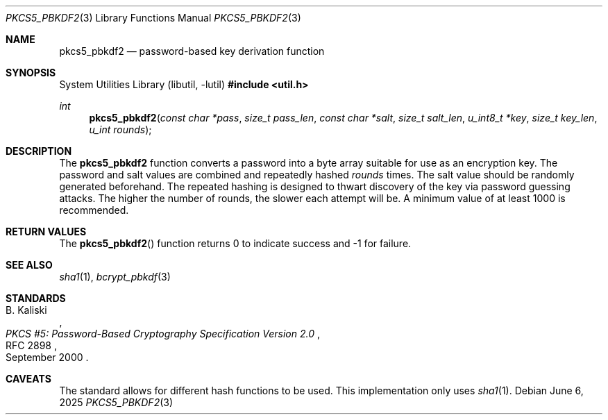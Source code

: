 .\"	$OpenBSD: pkcs5_pbkdf2.3,v 1.6 2025/06/06 22:01:40 schwarze Exp $
.\"
.\" Copyright (c) 2012 Ted Unangst <tedu@openbsd.org>
.\"
.\" Permission to use, copy, modify, and distribute this software for any
.\" purpose with or without fee is hereby granted, provided that the above
.\" copyright notice and this permission notice appear in all copies.
.\"
.\" THE SOFTWARE IS PROVIDED "AS IS" AND THE AUTHOR DISCLAIMS ALL WARRANTIES
.\" WITH REGARD TO THIS SOFTWARE INCLUDING ALL IMPLIED WARRANTIES OF
.\" MERCHANTABILITY AND FITNESS. IN NO EVENT SHALL THE AUTHOR BE LIABLE FOR
.\" ANY SPECIAL, DIRECT, INDIRECT, OR CONSEQUENTIAL DAMAGES OR ANY DAMAGES
.\" WHATSOEVER RESULTING FROM LOSS OF USE, DATA OR PROFITS, WHETHER IN AN
.\" ACTION OF CONTRACT, NEGLIGENCE OR OTHER TORTIOUS ACTION, ARISING OUT OF
.\" OR IN CONNECTION WITH THE USE OR PERFORMANCE OF THIS SOFTWARE.
.\"
.Dd $Mdocdate: June 6 2025 $
.Dt PKCS5_PBKDF2 3
.Os
.Sh NAME
.Nm pkcs5_pbkdf2
.Nd password-based key derivation function
.Sh SYNOPSIS
.Lb libutil
.In util.h
.Ft int
.Fn pkcs5_pbkdf2 "const char *pass" "size_t pass_len" "const char *salt" \
    "size_t salt_len" "u_int8_t *key" "size_t key_len" "u_int rounds"
.Sh DESCRIPTION
The
.Nm
function converts a password into a byte array suitable for use as
an encryption key.
The password and salt values are combined and repeatedly hashed
.Ar rounds
times.
The salt value should be randomly generated beforehand.
The repeated hashing is designed to thwart discovery of the key via
password guessing attacks.
The higher the number of rounds, the slower each attempt will be.
A minimum value of at least 1000 is recommended.
.Sh RETURN VALUES
The
.Fn pkcs5_pbkdf2
function returns 0 to indicate success and -1 for failure.
.\" .Sh EXAMPLES
.\" .Sh ERRORS
.Sh SEE ALSO
.Xr sha1 1 ,
.Xr bcrypt_pbkdf 3
.Sh STANDARDS
.Rs
.%A B. Kaliski
.%D September 2000
.%R RFC 2898
.%T PKCS #5: Password-Based Cryptography Specification Version 2.0
.Re
.\" .Sh HISTORY
.\" .Sh AUTHORS
.Sh CAVEATS
The standard allows for different hash functions to be used.
This implementation only uses
.Xr sha1 1 .
.\" .Sh BUGS
